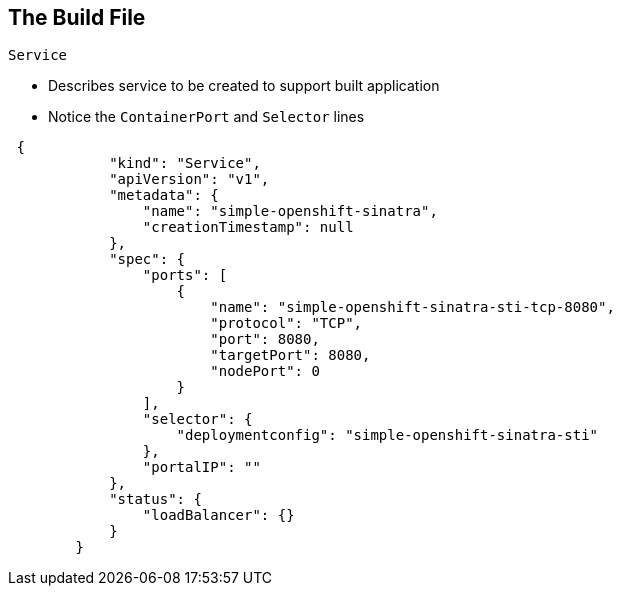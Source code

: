 
:scrollbar:
:data-uri:
== The Build File

.`Service`
* Describes service to be created to support built application 
* Notice the `ContainerPort` and `Selector` lines 


[source,json]
----
 {
            "kind": "Service",
            "apiVersion": "v1",
            "metadata": {
                "name": "simple-openshift-sinatra",
                "creationTimestamp": null
            },
            "spec": {
                "ports": [
                    {
                        "name": "simple-openshift-sinatra-sti-tcp-8080",
                        "protocol": "TCP",
                        "port": 8080,
                        "targetPort": 8080,
                        "nodePort": 0
                    }
                ],
                "selector": {
                    "deploymentconfig": "simple-openshift-sinatra-sti"
                },
                "portalIP": ""
            },
            "status": {
                "loadBalancer": {}
            }
        }
----



ifdef::showscript[]

=== Transcript

The `Service` section describes the service to be created to support your built application. 
Notice the "ContainerPort" and "Selector" lines. 

endif::showscript[]

